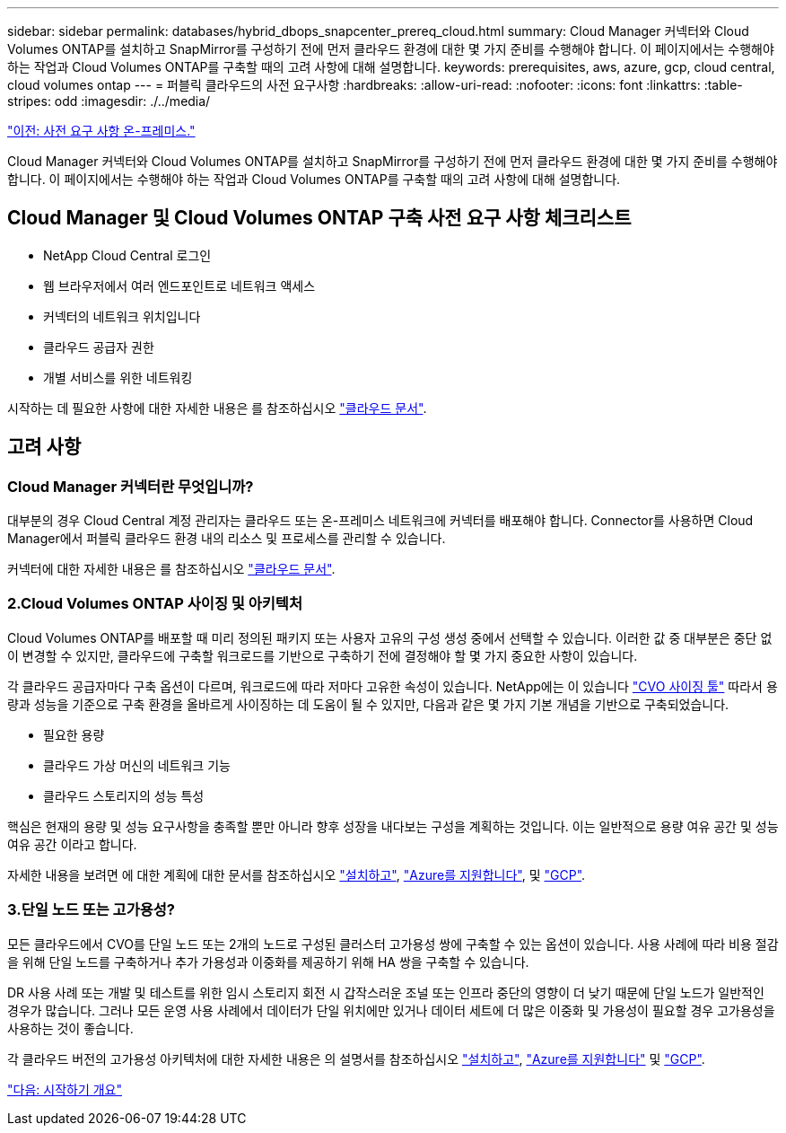 ---
sidebar: sidebar 
permalink: databases/hybrid_dbops_snapcenter_prereq_cloud.html 
summary: Cloud Manager 커넥터와 Cloud Volumes ONTAP를 설치하고 SnapMirror를 구성하기 전에 먼저 클라우드 환경에 대한 몇 가지 준비를 수행해야 합니다. 이 페이지에서는 수행해야 하는 작업과 Cloud Volumes ONTAP를 구축할 때의 고려 사항에 대해 설명합니다. 
keywords: prerequisites, aws, azure, gcp, cloud central, cloud volumes ontap 
---
= 퍼블릭 클라우드의 사전 요구사항
:hardbreaks:
:allow-uri-read: 
:nofooter: 
:icons: font
:linkattrs: 
:table-stripes: odd
:imagesdir: ./../media/


link:hybrid_dbops_snapcenter_prereq_onprem.html["이전: 사전 요구 사항 온-프레미스."]

[role="lead"]
Cloud Manager 커넥터와 Cloud Volumes ONTAP를 설치하고 SnapMirror를 구성하기 전에 먼저 클라우드 환경에 대한 몇 가지 준비를 수행해야 합니다. 이 페이지에서는 수행해야 하는 작업과 Cloud Volumes ONTAP를 구축할 때의 고려 사항에 대해 설명합니다.



== Cloud Manager 및 Cloud Volumes ONTAP 구축 사전 요구 사항 체크리스트

* NetApp Cloud Central 로그인
* 웹 브라우저에서 여러 엔드포인트로 네트워크 액세스
* 커넥터의 네트워크 위치입니다
* 클라우드 공급자 권한
* 개별 서비스를 위한 네트워킹


시작하는 데 필요한 사항에 대한 자세한 내용은 를 참조하십시오 https://docs.netapp.com/us-en/occm/reference_checklist_cm.html["클라우드 문서"^].



== 고려 사항



=== Cloud Manager 커넥터란 무엇입니까?

대부분의 경우 Cloud Central 계정 관리자는 클라우드 또는 온-프레미스 네트워크에 커넥터를 배포해야 합니다. Connector를 사용하면 Cloud Manager에서 퍼블릭 클라우드 환경 내의 리소스 및 프로세스를 관리할 수 있습니다.

커넥터에 대한 자세한 내용은 를 참조하십시오 https://docs.netapp.com/us-en/occm/concept_connectors.html["클라우드 문서"^].



=== 2.Cloud Volumes ONTAP 사이징 및 아키텍처

Cloud Volumes ONTAP를 배포할 때 미리 정의된 패키지 또는 사용자 고유의 구성 생성 중에서 선택할 수 있습니다. 이러한 값 중 대부분은 중단 없이 변경할 수 있지만, 클라우드에 구축할 워크로드를 기반으로 구축하기 전에 결정해야 할 몇 가지 중요한 사항이 있습니다.

각 클라우드 공급자마다 구축 옵션이 다르며, 워크로드에 따라 저마다 고유한 속성이 있습니다. NetApp에는 이 있습니다 https://cloud.netapp.com/cvo-sizer["CVO 사이징 툴"^] 따라서 용량과 성능을 기준으로 구축 환경을 올바르게 사이징하는 데 도움이 될 수 있지만, 다음과 같은 몇 가지 기본 개념을 기반으로 구축되었습니다.

* 필요한 용량
* 클라우드 가상 머신의 네트워크 기능
* 클라우드 스토리지의 성능 특성


핵심은 현재의 용량 및 성능 요구사항을 충족할 뿐만 아니라 향후 성장을 내다보는 구성을 계획하는 것입니다. 이는 일반적으로 용량 여유 공간 및 성능 여유 공간 이라고 합니다.

자세한 내용을 보려면 에 대한 계획에 대한 문서를 참조하십시오 https://docs.netapp.com/us-en/occm/task_planning_your_config.html["설치하고"^], https://docs.netapp.com/us-en/occm/task_planning_your_config_azure.html["Azure를 지원합니다"^], 및 https://docs.netapp.com/us-en/occm/task_planning_your_config_gcp.html["GCP"^].



=== 3.단일 노드 또는 고가용성?

모든 클라우드에서 CVO를 단일 노드 또는 2개의 노드로 구성된 클러스터 고가용성 쌍에 구축할 수 있는 옵션이 있습니다. 사용 사례에 따라 비용 절감을 위해 단일 노드를 구축하거나 추가 가용성과 이중화를 제공하기 위해 HA 쌍을 구축할 수 있습니다.

DR 사용 사례 또는 개발 및 테스트를 위한 임시 스토리지 회전 시 갑작스러운 조널 또는 인프라 중단의 영향이 더 낮기 때문에 단일 노드가 일반적인 경우가 많습니다. 그러나 모든 운영 사용 사례에서 데이터가 단일 위치에만 있거나 데이터 세트에 더 많은 이중화 및 가용성이 필요할 경우 고가용성을 사용하는 것이 좋습니다.

각 클라우드 버전의 고가용성 아키텍처에 대한 자세한 내용은 의 설명서를 참조하십시오 https://docs.netapp.com/us-en/occm/concept_ha.html["설치하고"^], https://docs.netapp.com/us-en/occm/concept_ha_azure.html["Azure를 지원합니다"^] 및 https://docs.netapp.com/us-en/occm/concept_ha_google_cloud.html["GCP"^].

link:hybrid_dbops_snapcenter_getting_started.html["다음: 시작하기 개요"]
